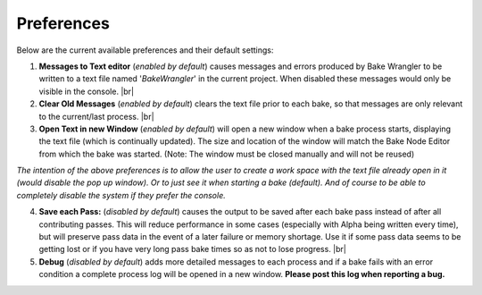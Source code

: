 Preferences
===========

Below are the current available preferences and their default settings:

.. image:: /imgs/prefs.png

1. **Messages to Text editor** (*enabled by default*) causes messages and errors
   produced by Bake Wrangler to be written to a text file named '*BakeWrangler*'
   in the current project. When disabled these messages would only be visible in
   the console.
   |br|

2. **Clear Old Messages** (*enabled by default*) clears the text file prior to
   each bake, so that messages are only relevant to the current/last process.
   |br|
   
3. **Open Text in new Window** (*enabled by default*) will open a new window when
   a bake process starts, displaying the text file (which is continually updated).
   The size and location of the window will match the Bake Node Editor from which the
   bake was started. (Note: The window must be closed manually and will not be reused)

*The intention of the above preferences is to allow the user to create a work space
with the text file already open in it (would disable the pop up window). Or to just
see it when starting a bake (default). And of course to be able to completely disable
the system if they prefer the console.*

4. **Save each Pass:** (*disabled by default*) causes the output to be saved after each
   bake pass instead of after all contributing passes. This will reduce performance in
   some cases (especially with Alpha being written every time), but will preserve pass
   data in the event of a later failure or memory shortage. Use it if some pass data
   seems to be getting lost or if you have very long pass bake times so as not to lose
   progress.
   |br|

5. **Debug** (*disabled by default*) adds more detailed messages to each process and
   if a bake fails with an error condition a complete process log will be opened in a new
   window. **Please post this log when reporting a bug.**
   
.. |br| raw:: html

   <br /><br />
    
